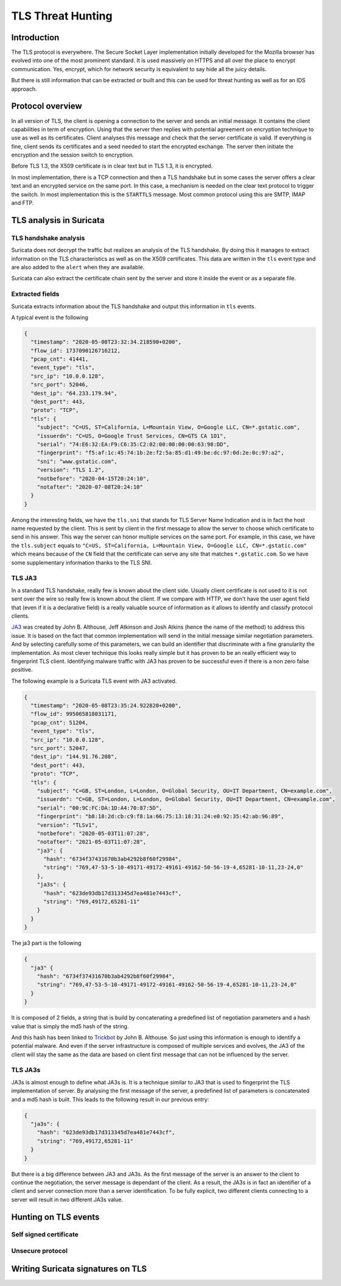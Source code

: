 ==================
TLS Threat Hunting
==================

Introduction
============

The TLS protocol is everywhere. The Secure Socket Layer implementation initially
developed for the Mozilla browser has evolved into one of the most prominent
standard. It is used massively on HTTPS and all over the place to encrypt communication.
Yes, encrypt, which for network security is equivalent to say hide all the juicy details.

But there is still information that can be extracted or built and this can be used for threat
hunting as well as for an IDS approach.

Protocol overview
=================

In all version of TLS, the client is opening a connection to the server and sends an initial message.
It contains the client capabilities in term of encryption. Using that the server then replies with
potential agreement on encryption technique to use as well as its certificates. Client analyses this
message and check that the server certificate is valid. If everything is fine, client sends
its certificates and a seed needed to start the encrypted exchange. The server then initiate the encryption
and the session switch to encryption.

Before TLS 1.3, the X509 certificate is in clear text but in TLS 1.3, it is encrypted.

In most implementation, there is a TCP connection and then a TLS handshake but in some cases
the server offers a clear text and an encrypted service on the same port. In this case, a
mechanism is needed on the clear text protocol to trigger the switch. In most implementation
this is the ``STARTTLS`` message. Most common protocol using this are SMTP, IMAP and FTP.

TLS analysis in Suricata
========================

TLS handshake analysis
----------------------

Suricata does not decrypt the traffic but realizes an analysis of the TLS handshake. By doing this it
manages to extract information on the TLS characteristics as well as on the X509 certificates.
This data are written in the ``tls`` event type and are also added to the ``alert`` when they are available.

Suricata can also extract the certificate chain sent by the server and store it inside the event or
as a separate file.

Extracted fields
----------------

Suricata extracts information about the TLS handshake and output this information in ``tls`` events.

A typical event is the following

.. code-block:: JSON

  {
    "timestamp": "2020-05-08T23:32:34.218590+0200",
    "flow_id": 1737090126716212,
    "pcap_cnt": 41441,
    "event_type": "tls",
    "src_ip": "10.0.0.128",
    "src_port": 52046,
    "dest_ip": "64.233.179.94",
    "dest_port": 443,
    "proto": "TCP",
    "tls": {
      "subject": "C=US, ST=California, L=Mountain View, O=Google LLC, CN=*.gstatic.com",
      "issuerdn": "C=US, O=Google Trust Services, CN=GTS CA 1O1",
      "serial": "74:E6:32:EA:F9:C6:35:C2:02:00:00:00:00:63:98:DD",
      "fingerprint": "f5:af:1c:45:74:1b:2e:f2:5a:85:d1:49:be:dc:97:0d:2e:0c:97:a2",
      "sni": "www.gstatic.com",
      "version": "TLS 1.2",
      "notbefore": "2020-04-15T20:24:10",
      "notafter": "2020-07-08T20:24:10"
    }
  }


Among the interesting fields, we have the ``tls.sni`` that stands for TLS Server Name Indication and is
in fact the host name requested by the client. This is sent by client in the first message to allow the server to choose which certificate to send in his answer. This way the server can honor multiple services on the same port.
For example, in this case, we have the ``tls.subject`` equals to ``"C=US, ST=California, L=Mountain View, O=Google LLC, CN=*.gstatic.com"``
which means because of the ``CN`` field that the certificate can serve any site that matches ``*.gstatic.com``. So we have some supplementary information thanks to the TLS SNI.

TLS JA3
-------

In a standard TLS handshake, really few is known about the client side. Usually client certificate is not used to it is not sent over the wire so really few is
known about the client.
If we compare with HTTP, we don't have the user agent field that (even if it is a declarative field) is a really valuable source of information
as it allows to identify and classify protocol clients.

`JA3 <https://github.com/salesforce/ja3>`_ was created by John B. Althouse, Jeff Atkinson and Josh Atkins (hence the name of the method) to address this issue. It is based on the fact
that common implementation will send in the initial message similar negotiation parameters. And by selecting carefully some of this parameters, we can build an identifier that discriminate
with a fine granularity the implementation. As most clever technique this looks really simple but it has proven to be an really efficient way to fingerprint TLS client.
Identifying malware traffic with JA3 has proven to be successful even if there is a non zero false positive.

The following example is a Suricata TLS event with JA3 activated.

.. code-block:: JSON

  {
    "timestamp": "2020-05-08T23:35:24.922820+0200",
    "flow_id": 995065818031171,
    "pcap_cnt": 51204,
    "event_type": "tls",
    "src_ip": "10.0.0.128",
    "src_port": 52047,
    "dest_ip": "144.91.76.208",
    "dest_port": 443,
    "proto": "TCP",
    "tls": {
      "subject": "C=GB, ST=London, L=London, O=Global Security, OU=IT Department, CN=example.com",
      "issuerdn": "C=GB, ST=London, L=London, O=Global Security, OU=IT Department, CN=example.com",
      "serial": "00:9C:FC:DA:1D:A4:70:87:5D",
      "fingerprint": "b8:18:2d:cb:c9:f8:1a:66:75:13:18:31:24:e0:92:35:42:ab:96:89",
      "version": "TLSv1",
      "notbefore": "2020-05-03T11:07:28",
      "notafter": "2021-05-03T11:07:28",
      "ja3": {
        "hash": "6734f37431670b3ab4292b8f60f29984",
        "string": "769,47-53-5-10-49171-49172-49161-49162-50-56-19-4,65281-10-11,23-24,0"
      },
      "ja3s": {
        "hash": "623de93db17d313345d7ea481e7443cf",
        "string": "769,49172,65281-11"
      }
    }
  }

The ja3 part is the following

.. code-block:: JSON

  {
    "ja3" {
      "hash": "6734f37431670b3ab4292b8f60f29984",
      "string": "769,47-53-5-10-49171-49172-49161-49162-50-56-19-4,65281-10-11,23-24,0"
    }
  }

It is composed of 2 fields, a string that is build by concatenating a predefined list of negotiation parameters and a hash value that is simply the md5 hash of the string.

And this hash has been linked to `Trickbot <https://twitter.com/4a4133/status/1043246635239854081?lang=en>`_ by John B. Althouse. So just using this information is enough
to identify a potential malware. And even if the server infrastructure is composed of multiple services and evolves, the JA3 of the client will stay the same as the
data are based on client first message that can not be influenced by the server.

TLS JA3s
--------

JA3s is almost enough to define what JA3s is. It is a technique similar to JA3 that is used to fingerprint the TLS implementation of server. By analysing
the first message of the server, a predefined list of parameters is concatenated and a md5 hash is built. This leads to the following result
in our previous entry:

.. code-block:: JSON

  {
    "ja3s": {
      "hash": "623de93db17d313345d7ea481e7443cf",
      "string": "769,49172,65281-11"
    }
  }

But there is a big difference between JA3 and JA3s. As the first message of the server is an answer to the client to continue the negotiation, the server message is dependant of the client.
As a result, the JA3s is in fact an identifier of a client and server connection more than a server identification. To be fully explicit, two different clients connecting to
a server will result in two different JA3s value.


Hunting on TLS events
=====================

Self signed certificate
-----------------------

Unsecure protocol
-----------------

Writing Suricata signatures on TLS
==================================

